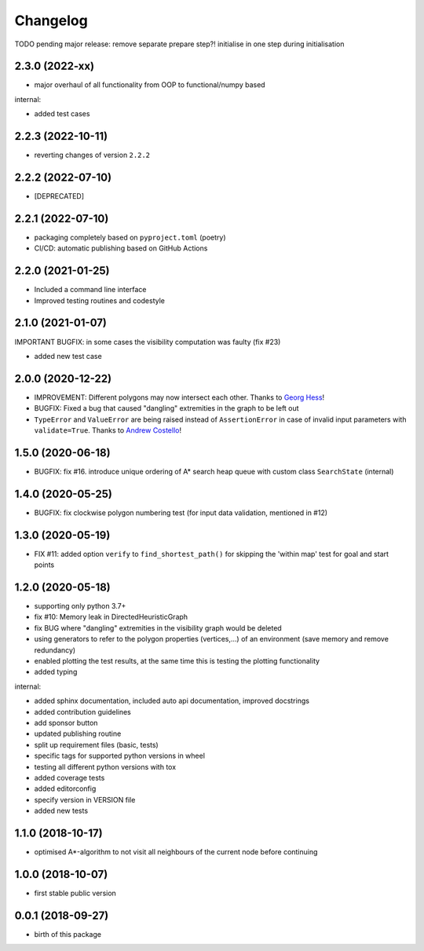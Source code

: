 Changelog
=========


TODO pending major release: remove separate prepare step?! initialise in one step during initialisation


2.3.0 (2022-xx)
-------------------

* major overhaul of all functionality from OOP to functional/numpy based

internal:

* added test cases




2.2.3 (2022-10-11)
-------------------

* reverting changes of version ``2.2.2``


2.2.2 (2022-07-10)
-------------------

* [DEPRECATED]


2.2.1 (2022-07-10)
-------------------

* packaging completely based on ``pyproject.toml`` (poetry)
* CI/CD: automatic publishing based on GitHub Actions

2.2.0  (2021-01-25)
-------------------

* Included a command line interface
* Improved testing routines and codestyle


2.1.0 (2021-01-07)
------------------

IMPORTANT BUGFIX: in some cases the visibility computation was faulty (fix #23)

* added new test case

2.0.0 (2020-12-22)
------------------

* IMPROVEMENT: Different polygons may now intersect each other. Thanks to `Georg Hess <https://github.com/georghess>`__!
* BUGFIX: Fixed a bug that caused "dangling" extremities in the graph to be left out
* ``TypeError`` and ``ValueError`` are being raised instead of ``AssertionError`` in case of invalid input parameters with ``validate=True``. Thanks to `Andrew Costello <https://github.com/Andrewsyl>`__!

1.5.0 (2020-06-18)
------------------

* BUGFIX: fix #16. introduce unique ordering of A* search heap queue with custom class ``SearchState`` (internal)


1.4.0 (2020-05-25)
------------------

* BUGFIX: fix clockwise polygon numbering test (for input data validation, mentioned in #12)



1.3.0 (2020-05-19)
------------------

* FIX #11: added option ``verify`` to ``find_shortest_path()`` for skipping the 'within map' test for goal and start points



1.2.0 (2020-05-18)
------------------

* supporting only python 3.7+
* fix #10: Memory leak in DirectedHeuristicGraph
* fix BUG where "dangling" extremities in the visibility graph would be deleted
* using generators to refer to the polygon properties (vertices,...) of an environment (save memory and remove redundancy)
* enabled plotting the test results, at the same time this is testing the plotting functionality
* added typing

internal:

* added sphinx documentation, included auto api documentation, improved docstrings
* added contribution guidelines
* add sponsor button
* updated publishing routine
* split up requirement files (basic, tests)
* specific tags for supported python versions in wheel
* testing all different python versions with tox
* added coverage tests
* added editorconfig
* specify version in VERSION file
* added new tests


1.1.0 (2018-10-17)
------------------

* optimised A*-algorithm to not visit all neighbours of the current node before continuing



1.0.0 (2018-10-07)
------------------

* first stable public version



0.0.1 (2018-09-27)
------------------

* birth of this package
